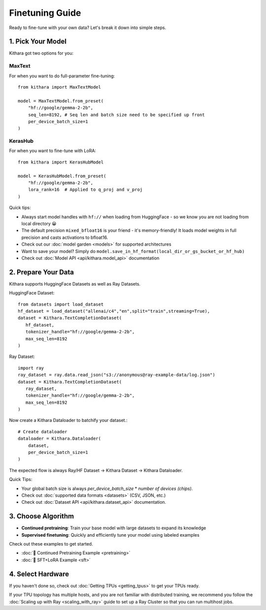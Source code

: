 .. _finetuning_guide:

Finetuning Guide
===================

Ready to fine-tune with your own data? Let's break it down into simple steps.

1. Pick Your Model 
------------------

Kithara got two options for you:

MaxText
~~~~~~~

For when you want to do full-parameter fine-tuning::

    from kithara import MaxTextModel
    
    model = MaxTextModel.from_preset(
        "hf://google/gemma-2-2b",
        seq_len=8192, # Seq len and batch size need to be specified up front
        per_device_batch_size=1
    )

KerasHub
~~~~~~~~

For when you want to fine-tune with LoRA::

    from kithara import KerasHubModel
    
    model = KerasHubModel.from_preset(
        "hf://google/gemma-2-2b",
        lora_rank=16  # Applied to q_proj and v_proj
    )

Quick tips:

- Always start model handles with ``hf://`` when loading from HuggingFace - so we know you are not loading from local directory 😀
- The default precision ``mixed_bfloat16`` is your friend - it's memory-friendly! It loads model weights in full precision and casts activations to bfloat16.
- Check out our :doc:`model garden <models>` for supported architectures
- Want to save your model? Simply do ``model.save_in_hf_format(local_dir_or_gs_bucket_or_hf_hub)``
- Check out :doc:`Model API <api/kithara.model_api>` documentation

2. Prepare Your Data
--------------------

Kithara supports HuggingFace Datasets as well as Ray Datasets.

HuggingFace Dataset::

   from datasets import load_dataset
   hf_dataset = load_dataset("allenai/c4","en",split="train",streaming=True),
   dataset = Kithara.TextCompletionDataset(
      hf_dataset,
      tokenizer_handle="hf://google/gemma-2-2b",
      max_seq_len=8192
   )

Ray Dataset::

   import ray
   ray_dataset = ray.data.read_json("s3://anonymous@ray-example-data/log.json")
   dataset = Kithara.TextCompletionDataset(
      ray_dataset,
      tokenizer_handle="hf://google/gemma-2-2b",
      max_seq_len=8192
   )
      
Now create a Kithara Dataloader to batchify your dataset.::

    # Create dataloader
    dataloader = Kithara.Dataloader(
        dataset,
        per_device_batch_size=1
    )

The expected flow is always Ray/HF Dataset -> Kithara Dataset -> Kithara Dataloader.

Quick Tips:

- Your global batch size is always `per_device_batch_size` * `number of devices (chips)`.
- Check out :doc:`supported data formats <datasets>` (CSV, JSON, etc.)
- Check out :doc:`Dataset API <api/kithara.dataset_api>` documentation.


3. Choose Algorithm
-------------------

- **Continued pretraining**: Train your base model with large datasets to expand its knowledge
- **Supervised finetuning**: Quickly and efficiently tune your model using labeled examples

Check out these examples to get started.

- :doc:`🌵 Continued Pretraining Example <pretraining>`
- :doc:`🌵 SFT+LoRA Example <sft>`

4. Select Hardware
------------------

If you haven't done so, check out :doc:`Getting TPUs <getting_tpus>` to get your TPUs ready.

If your TPU topology has multiple hosts, and you are not familiar with distributed training, 
we recommend you follow the :doc:`Scaling up with Ray <scaling_with_ray>` guide to set up a 
Ray Cluster so that you can run multihost jobs. 

